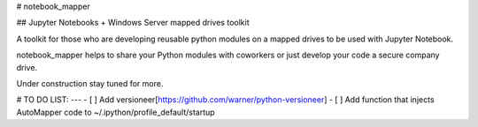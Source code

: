 # notebook_mapper

## Jupyter Notebooks + Windows Server mapped drives toolkit

A toolkit for those who are developing reusable python modules on a mapped drives to be used with Jupyter Notebook.

notebook_mapper helps to share your Python modules with coworkers or just develop your code a secure company drive.

Under construction stay tuned for more.

# TO DO LIST:
---
- [ ] Add versioneer[https://github.com/warner/python-versioneer]
- [ ] Add function that injects AutoMapper code to ~/.ipython/profile_default/startup


